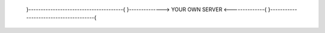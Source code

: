 __  __       ____
   |  \/  |_   _/ ___|  ___ _ ____   _____ _ __    | |\/| | | | \___ \ / _ \ '__\ \ / / _ \ '__|
   | |  | | |_| |___) |  __/ |   \ V /  __/ |
   |_|  |_|\__, |____/ \___|_|    \_/ \___|_|
           |___/


    }---------------------------------------{   }--------------> YOUR OWN SERVER <--------------{
    }---------------------------------------{
